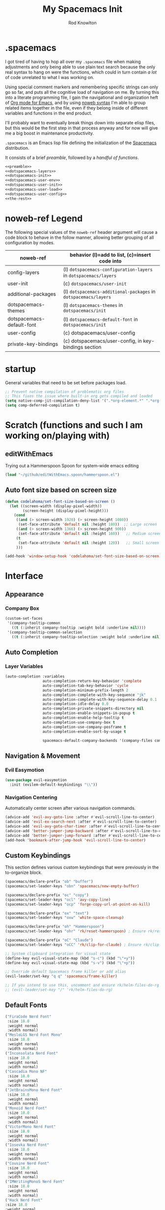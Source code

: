 #+STARTUP: show2level
#+OPTIONS: toc:nil
#+TITLE:My Spacemacs Init
#+AUTHOR: Rod Knowlton
#+EMAIL: codelahoma@gmail.com

* .spacemacs

I got tired of having to hop all over my =.spacemacs= file when making adjustments and only being able to use plain text search because the only real syntax to hang on were the functions, which could in turn contain /a lot/ of code unrelated to what I was working on.

Using special comment markers and remembering specific strings can only go so far, and puts all the cognitive load of navigation on me. By turning this into a literate programming file, I gain the navigational and organization heft of [[https://orgmode.org/][Org mode for Emacs]], and by using [[https://en.wikipedia.org/wiki/Noweb][noweb syntax]] I'm able to group related items together in the file, even if they belong inside of different variables and functions in the end product.

I'll probably want to eventually break things down into separate elisp files, but this would be the first step in that process anyway and for now will give me a big boost in maintenance productivity.

=.spacemacs= is an Emacs lisp file defining the initialization of the [[https://www.spacemacs.org/][Spacemacs]] distribution.

It consists of a brief [[*.spacemacs Preamble][preamble]], followed by a [[*The functions][handful of functions]].

#+begin_src emacs-lisp :noweb no-export  :tangle .spacemacs.d/init.el :comments no
  <<preamble>>
  <<dotspacemacs-layers>>
  <<dotspacemacs-init>>
  <<dotspacemacs-user-env>>
  <<dotspacemacs-user-init>>
  <<dotspacemacs-user-load>>
  <<dotspacemacs-user-config>>
  <<the-rest>>
#+end_src

#+RESULTS:
: dotspacemacs/user-config


* noweb-ref Legend
The following special values of the =noweb-ref= header argument will cause a code block  to behave in the follow manner, allowing better grouping of all configuration by modes.

| noweb-ref                 | behavior (l)=add to list, (c)=insert code into                   |
|---------------------------+------------------------------------------------------------------|
| config-layers             | (l) =dotspacemacs-configuration-layers= in =dotspacemacs/layers= |
| user-init                 | (c) ~dotspacemacs/user-init~                                     |
| additional-packages       | (l) =dotspacemacs-additional-packages= in =dotspacemacs/layers=  |
| dotspacemacs-themes       | (l) =dotspacemacs-themes= in =dotspacemacs/init=                 |
| dotspacemacs-default-font | (l) ~dotspacemacs-default-font~ in ~dotspacemacs/init~           |
| user-config               | (c) dotspacemacs/user-config                                     |
| private-key-bindings      | (c) dotspacemacs/user-config, in key-bindings section            |
|---------------------------+------------------------------------------------------------------|

* startup
General variables that need to be set before packages load.
#+begin_src emacs-lisp :noweb-ref user-init
  ;; Prevent native compilation of problematic org files
  ;; This fixes the issue where built-in org gets compiled and loaded
  (setq native-comp-jit-compilation-deny-list '(".*org-element.*" ".*org-macs.*" ".*org-compat.*"))
  (setq comp-deferred-compilation t)
#+end_src


* Scratch (functions and such I am working on/playing with)
** editWithEmacs
Trying out a Hammerspoon Spoon for system-wide emacs editing
#+begin_src emacs-lisp :noweb-ref user-config
  (load "~/github/editWithEmacs.spoon/hammerspoon.el")
#+end_src

#+RESULTS:
: t
** Auto font size based on screen size
#+begin_src emacs-lisp :noweb-ref user-config
  (defun codelahoma/set-font-size-based-on-screen ()
    (let ((screen-width (display-pixel-width))
          (screen-height (display-pixel-height)))
      (cond
       ((and (> screen-width 1920) (> screen-height 1080))
        (set-face-attribute 'default nil :height 180))  ;; Large screen
       ((and (> screen-width 1366) (> screen-height 900))
        (set-face-attribute 'default nil :height 160))   ;; Medium screen
       (t
        (set-face-attribute 'default nil :height 120))   ;; Small screen
       )))

  (add-hook 'window-setup-hook 'codelahoma/set-font-size-based-on-screen)
#+end_src


* Interface
** Appearance
*** Company Box
#+begin_src emacs-lisp :noweb-ref user-config
  (custom-set-faces
   '(company-tooltip-common
     ((t (:inherit company-tooltip :weight bold :underline nil))))
   '(company-tooltip-common-selection
     ((t (:inherit company-tooltip-selection :weight bold :underline nil)))))
#+end_src

#+RESULTS:

** Auto Completion

*** Layer Variables
#+begin_src emacs-lisp :noweb-ref config-layers
  (auto-completion :variables
                   auto-completion-return-key-behavior 'complete
                   auto-completion-tab-key-behavior 'cycle
                   auto-completion-minimum-prefix-length 2
                   auto-completion-complete-with-key-sequence "jk"
                   auto-completion-complete-with-key-sequence-delay 0.1
                   auto-completion-idle-delay 0.0
                   auto-completion-private-snippets-directory nil
                   auto-completion-enable-snippets-in-popup t
                   auto-completion-enable-help-tooltip t
                   auto-completion-use-company-box t
                   auto-completion-use-company-posframe t
                   auto-completion-enable-sort-by-usage t

                   spacemacs-default-company-backends '(company-files company-capf company-keywords))

#+end_src


** Navigation & Movement
*** Evil Easymotion
#+begin_src emacs-lisp :noweb-ref user-config
  (use-package evil-easymotion
    :init (evilem-default-keybindings "\\"))
#+end_src

*** Navigation Centering
Automatically center screen after various navigation commands.
#+begin_src emacs-lisp :noweb-ref user-config
  (advice-add 'evil-avy-goto-line :after #'evil-scroll-line-to-center)
  (advice-add 'evil-ex-search-next :after #'evil-scroll-line-to-center)
  (advice-add 'evil-avy-goto-char-timer :after #'evil-scroll-line-to-center)
  (advice-add 'better-jumper-jump-backward :after #'evil-scroll-line-to-center)
  (advice-add 'better-jumper-jump-forward :after #'evil-scroll-line-to-center)
  (add-hook 'bookmark-after-jump-hook 'evil-scroll-line-to-center)
#+end_src

** Custom Keybindings
This section defines various custom keybindings that were previously in the to-organize block.

#+begin_src emacs-lisp :noweb-ref private-key-bindings
  (spacemacs/declare-prefix "ob" "buffer")
  (spacemacs/set-leader-keys "obn" 'spacemacs/new-empty-buffer)

  (spacemacs/declare-prefix "oc" "copy")
  (spacemacs/set-leader-keys "ocl" 'avy-copy-line)
  (spacemacs/set-leader-keys "ocp" 'forge-copy-url-at-point-as-kill)

  (spacemacs/declare-prefix "ox" "text")
  (spacemacs/set-leader-keys "oxw" 'white-space-cleanup)

  (spacemacs/declare-prefix "oh" "Hammerspoon")
  (spacemacs/set-leader-keys "ohr" 'rk/reset-hammerspoon) ; Ensure rk/reset-hammerspoon is defined elsewhere (e.g. user-config)

  (spacemacs/declare-prefix "oC" "Claude")
  (spacemacs/set-leader-keys "oCC" 'rk/clip-for-claude) ; Ensure rk/clip-for-claude is defined elsewhere (e.g. user-config)

  ;; System clipboard integration for visual state
  (define-key evil-visual-state-map (kbd "s-c") (kbd "\"+y"))
  (define-key evil-visual-state-map (kbd "s-v") (kbd "\"+p"))

  ;; Override default Spacemacs frame killer or add alias
  (evil-leader/set-key "q q" 'spacemacs/frame-killer)

  ;; If you intend to use this, uncomment and ensure rk/helm-files-do-rg is defined elsewhere
  ;; (evil-leader/set-key "/" 'rk/helm-files-do-rg)
#+end_src
** Default Fonts
#+begin_src emacs-lisp :noweb-ref dotspacemacs-default-font
  ("FiraCode Nerd Font"
   :size 18.0
   :weight normal
   :width normal)
  ("MesloLGS Nerd Font Mono"
   :size 18.0
   :weight normal
   :width normal)
  ("Inconsolata Nerd Font"
   :size 18.0
   :weight normal
   :width normal)
  ("Cascadia Mono NF"
   :size 18.0
   :weight normal
   :width normal)
  ("JetBrainsMono Nerd Font"
   :size 18.0
   :weight normal
   :width normal)
  ("Monoid Nerd Font"
   :size 18.0
   :weight normal
   :width normal)
  ("VictorMono Nerd Font"
   :size 18.0
   :weight normal
   :width normal)
  ("Iosevka Nerd Font"
   :size 18.0
   :weight normal
   :width normal)
  ("Cousine Nerd Font"
   :size 18.0
   :weight normal
   :width normal)
  ("IMWritingMonoS Nerd Font"
   :size 18.0
   :weight normal
   :width normal)
  ("Hack Nerd Font"
  :size 18.0
  :weight normal
  :width normal)
  ("Hack"
   :size 18.0
   :weight normal
   :width normal)
  ("SauceCodePro Nerd Font"
   :size 18.0
   :weight normal
   :width normal)

#+end_src

** Folding
Using =fold-this= because vimish folding is unfortuntely too laggy on some large files (where folding is needed more than anywhere).
#+begin_src emacs-lisp :noweb-ref additional-packages
  fold-this
#+end_src

#+begin_src emacs-lisp :noweb-ref private-key-bindings
  (spacemacs/declare-prefix "of" "folding")
  (spacemacs/set-leader-keys
    "off" 'fold-this
    "ofm" 'fold-this-all
    "ofr" 'fold-this-unfold-all)
#+end_src
** Other
#+begin_src emacs-lisp :noweb-ref config-layers
  (colors :variables
          colors-colorize-identifiers 'variables)
  emoji
  evil-better-jumper
  helm
  (org :variables
       org-enable-roam-support t
       org-enable-roam-ui t
       org-enable-sticky-header t
       org-enable-transclusion-support t
       )
  (osx :variables
       osx-command-as nil)
  spacemacs-modeline
  spacemacs-org
  spacemacs-navigation
  syntax-checking
#+end_src
*** Additional Packages
#+begin_src emacs-lisp :noweb-ref additional-packages
  evil-easymotion
  fira-code-mode
  highlight-indent-guides
  ef-themes
  sqlite3
  all-the-icons
  mermaid-mode
  org-roam-bibtex
  org-noter
  org-noter-pdftools
  hyperbole
#+end_src
** Themes
*** layers
#+begin_src emacs-lisp :noweb-ref config-layers
  theming
  themes-megapack
#+end_src
*** default themes
#+begin_src emacs-lisp :noweb-ref dotspacemacs-themes
  ef-autumn
  ef-winter
  farmhouse-light
  farmhouse-dark
  dakrone
  hc-zenburn
  leuven
  cyberpunk
  gruvbox-light-hard
  gruvbox-dark-hard
#+end_src
** Treemacs
#+begin_src emacs-lisp :noweb-ref config-layers
  (treemacs :variables
            treemacs-sorting 'alphabetic-asc
            ;; treemacs-use-follow-mode 'tag
            treemacs-use-git-mode 'deferred
            treemacs-use-scope-type 'Perspectives
            treemacs-use-filewatch-mode t)
#+end_src
* Programming Languages
** Rust
#+begin_src emacs-lisp :noweb-ref config-layers
  rust
#+end_src

** Javascript
#+begin_src emacs-lisp :noweb-ref config-layers
  (javascript :variables
              javascript-repl 'nodejs
              javascript-fmt-on-save t
              node-add-modules-path t
              javascript-fmt-tool 'prettier) ;; includes Coffeescript support
#+end_src

** Typescript
#+begin_src emacs-lisp :noweb-ref config-layers
  (typescript :variables
              typescript-backend 'tide
              typescript-linter 'eslint
              tide-tsserver-executable "/Users/rodk/.asdf/installs/nodejs/14.19.0/.npm/bin/tsserver")
#+end_src

** Lua
#+begin_src emacs-lisp :noweb-ref config-layers
  (lua :variables
       lua-backend 'lsp-emmy
       lua-lsp-emmy-jar-path "~/.emacs.d/EmmyLua-LS-all.jar" ; default path
       lua-lsp-emmy-java-path "java"                         ; default path
       lua-lsp-emmy-enable-file-watchers t)                  ; enabled default
#+end_src

** Python


*** Layer Variables
#+begin_src emacs-lisp :noweb-ref config-layers
  (python :variables
          python-fill-column 99
          python-test-runner 'pytest
          python-backend 'lsp
          python-lsp-server 'pyright
          python-formatter 'black
          python-format-on-save t
          )
#+end_src

*** Show a λ instead of ~lambda~
#+begin_src emacs-lisp :noweb-ref user-config
  (font-lock-add-keywords 'python-mode
                          '(("\\(lambda\\) " 
                             (0 (prog1 ()
                                  (compose-region
                                   (match-beginning 1)
                                   (match-end 1)
                                   "λ"))))))

#+end_src


*** Hy
** Other
#+begin_src emacs-lisp :noweb-ref config-layers
  emacs-lisp
  prettier
#+end_src

* Frameworks
#+begin_src emacs-lisp :noweb-ref config-layers
  react
#+end_src

* Markup Languages
** Mermaid
#+begin_src emacs-lisp :noweb-ref config-layers
  (mermaid :variables
           ob-mermaid-cli-path "/Users/rodk/personal/org-files/node_modules/.bin/mmdc")
#+end_src


*** Appearance
**** font faces
#+begin_src emacs-lisp :noweb no-export :noweb-ref user-config
  (let* ((variable-tuple
          (cond
           ((x-list-fonts "Source Sans Pro") '(:font "Source Sans Pro"))
           ((x-list-fonts "Avenir Next") '(:font "Avenir Next"))
           ((x-list-fonts "Verdana")         '(:font "Verdana"))
           ;; ((x-list-fonts "Fira Sans")       '(:font "Fira Sans"))
           ((x-list-fonts "ETBembo") '(:font "ETBembo"))
           ((x-list-fonts "Lucida Grande")   '(:font "Lucida Grande"))
           ((x-family-fonts "Sans Serif")    '(:family "Sans Serif"))
           (nil (warn "Cannot find a Sans Serif Font.  Install Source Sans Pro."))))
         (headline           `(:inherit default :weight normal ))
         )

    (custom-theme-set-faces
     'user
     '(fixed-pitch ((t ( :family "FiraMono Nerd Font" :height 1.0))))
     '(variable-pitch ((t (:family "Source Sans Pro" :height 1.1))))
     ;; Org appearance configuration moved to codelahoma-org.org
     ))
#+end_src
***** Default org heading color theme
#+begin_src emacs-lisp  :noweb-ref user-config
  ;; Org color scheme configuration moved to codelahoma-org.org
#+end_src
#+RESULTS:

**** org-superstar
#+begin_src emacs-lisp :noweb-ref user-config
  (with-eval-after-load 'org-superstar
    (setq org-superstar-item-bullet-alist
          '((?* . ?•)
            (?+ . ?➤)
            (?- . ?•)))
    (setq org-superstar-headline-bullets-list
          '("⦿" "⬦" "○" "▷"))
    (setq org-superstar-special-todo-items t)
    (setq org-superstar-remove-leading-stars t)
    ;; Enable custom bullets for TODO items
    (setq org-superstar-todo-bullet-alist
          '(("TODO" . ?🔳)
            ("NEXT" . ?👀)
            ("IN-PROGRESS" . ?🚀)
            ("CODE-COMPLETE" . ?💾)
            ("NEEDS-REFINEMENT" . ?🔍)
            ("NOT-APPLICABLE" . ?💩)
            ("WAITING" . ?☕)
            ("QUESTION" . ?❓)
            ("MEETING" . ?⏰)
            ("CANCELLED" . ?❌)
            ("ATTENDED" . ?📝)
            ("ANSWERED" . ?👍) 
            ("DONE" . ?✅)))
    (org-superstar-restart))
#+end_src

***** Default bullet set  
#+begin_src emacs-lisp :noweb-ref user-config
  ;; Set default bullet scheme - now handled by codelahoma-org extensions
  (with-eval-after-load 'org-superstar
    (when (fboundp 'rk/switch-org-bullets)
      (rk/switch-org-bullets "Runes")))
#+end_src


*** Eval on Load

*** Custom menu items


**** Other
#+begin_src emacs-lisp :noweb-ref config-layers
  html
  markdown
#+end_src


**** Yaml
#+begin_src emacs-lisp :noweb-ref config-layers
  (yaml :variables
        yaml-enable-lsp t)
#+end_src

** XML
#+begin_src emacs-lisp :noweb-ref user-config
  (defun rk/validate-xml-with-xmllint ()
    "Validate the current XML file using xmllint and create a compilation-style error buffer."
    (interactive)
    (let* ((xml-file (buffer-file-name))
           (xsd-file "/Users/rodk/work/atlas-up-ai/atlas_up/ai/prompts/xml/complete-llm-schema.xsd")  ; Replace with path to your XSD
           (buffer-name "*XML Validation*")
           (error-regexp
            '("^\\(/.*\\.xml\\):\\([0-9]+\\): .*$" 1 2))
           (command (format "xmllint --noout --schema %s %s 2>&1"
                            (shell-quote-argument xsd-file)
                            (shell-quote-argument xml-file))))

      ;; Kill existing validation buffer if it exists
      (when (get-buffer buffer-name)
        (kill-buffer buffer-name))

      ;; Run command and capture output
      (with-current-buffer (get-buffer-create buffer-name)
        (erase-buffer)
        (insert (shell-command-to-string command))

        ;; Set compilation mode to enable error jumping
        (compilation-mode)

        ;; Add error regexp for XML validation errors
        (set (make-local-variable 'compilation-error-regexp-alist-alist)
             (list (cons 'xml-error error-regexp)))
        (set (make-local-variable 'compilation-error-regexp-alist)
             '(xml-error))

        ;; Show the buffer
        (display-buffer (current-buffer))

        ;; If no errors, close the buffer after a short delay
        (if (= (buffer-size) 0)
            (progn
              (message "XML validation successful!")
              (run-at-time 2 nil
                           (lambda ()
                             (when (get-buffer buffer-name)
                               (kill-buffer buffer-name)))))
          (message "XML validation failed. Check *XML Validation* buffer.")))))
#+end_src


* File Formats
#+begin_src emacs-lisp :noweb-ref config-layers
  csv
  pdf
#+end_src

* Development Tools

** ChatGPT

#+begin_src emacs-lisp :noweb-ref additional-packages
  ;; (chatgpt :location (recipe
  ;;                     :fetcher github
  ;;                     :repo "joshcho/ChatGPT.el"))
  gptel
  (gptel-extensions :location "/Users/rodk//.emacs.d/private/gptel-extensions.el/")

#+end_src


#+begin_src emacs-lisp :noweb-ref user-config
  ;; (require 'python)
  ;; (setq chatgpt-repo-path (expand-file-name "chatgpt/" quelpa-build-dir))
  ;; (global-set-key (kbd "C-c q") #'chatgpt-query)
  (require 'gptel)
  (require 'gptel-extensions)
  (setq gptel-default-mode 'org-mode)

#+end_src

#+begin_src emacs-lisp :noweb-ref user-config
  (defun rk/gptel-before-advice (&rest args)
    "Before advice for =gptel' function. Sets =api-key= parameter
  from =auth-source-search' results."
    (let ((auth-info (nth 0 (auth-source-search :host "openai.com"))))
      (setq-local gptel-api-key (plist-get auth-info :secret))))

  (advice-add 'gptel :before #'rk/gptel-before-advice)
#+end_src
** Other
#+begin_src emacs-lisp :noweb-ref config-layers
  ansible
  cmake
  restclient
#+end_src

*** LSP
#+begin_src emacs-lisp :noweb-ref config-layers
  (lsp :variables
       lsp-file-watch-threshold 2000
       lsp-navigation 'peek
       lsp-headerline-breadcrumb-enable t
       lsp-headerline-breadcrumb-segments '(path-up-to-project file symbols)
       )
#+end_src

*** Tree-Sitter
#+begin_src emacs-lisp :noweb-ref config-layers
  ;; (tree-sitter :variables
  ;;              spacemacs-tree-sitter-hl-black-list '(js2-mode rjsx-mode)
  ;;              tree-sitter-syntax-highlight-enable t
  ;;              tree-sitter-fold-enable t
  ;;              tree-sitter-fold-indicators-enable nil)
#+end_src

* External App Integrations
Set up a private key namespace for applications
#+begin_src emacs-lisp :noweb-ref private-key-bindings
  (spacemacs/declare-prefix "oa" "applications")
#+end_src
** pass
#+begin_src emacs-lisp :noweb-ref config-layers
pass
#+end_src

** direnv
The direnv package, along with [[https://github.com/asdf-community/asdf-direnv][asdf-direnv]], allow specification of tools specific to a directory.
#+begin_src emacs-lisp :noweb-ref additional-packages
direnv
#+end_src

We add a hook to update the ~direnv~ variables whenever loading a file.
#+begin_src emacs-lisp :noweb no-export :noweb-ref user-config
  (add-hook 'find-file-hook 'direnv-update-directory-environment)

#+end_src

** Pinboard
Require the package
#+begin_src emacs-lisp :noweb-ref additional-packages
  pinboard
#+end_src

Set up a key binding to launch
#+begin_src emacs-lisp :noweb-ref private-key-bindings
  (spacemacs/set-leader-keys
    "oap" 'pinboard)
#+end_src
** CoPilot
#+begin_src emacs-lisp :noweb-ref additional-packages
  ;; (copilot :location (recipe
  ;;                     :fetcher github
  ;;                     :repo "zerolfx/copilot.el"
  ;;                     :files ("*.el" "dist")))
#+end_src
#+begin_src emacs-lisp :noweb-ref config-layers

  ;; github-copilot

#+end_src

#+begin_src emacs-lisp :noweb-ref user-config
  (with-eval-after-load 'company
    ;; disable inline previews
    (delq 'company-preview-if-just-one-frontend company-frontends))

  ;; (with-eval-after-load 'copilot
  ;;   (define-key copilot-completion-map (kbd "<tab>") 'copilot-accept-completion)
  ;;   (define-key copilot-completion-map (kbd "TAB") 'copilot-accept-completion)
  ;;   (define-key copilot-completion-map (kbd "C-<tab>") 'copilot-accept-completion-by-word)
  ;;   (define-key copilot-completion-map (kbd "C-TAB") 'copilot-accept-completion-by-word))

  ;; (add-hook 'prog-mode-hook 'copilot-mode)
#+end_src


** Other
#+begin_src emacs-lisp :noweb-ref config-layers
  chrome
  docker
  git
  (wakatime :variables
            wakatime-api-key "c3241a98-9066-4792-87de-163047db98b3"
            wakatime-cli-path "/opt/homebrew/bin/wakatime-cli")

#+end_src

* Emacs Extensions and Applications
** elfeed (RSS Reader)
*** Layer Variables
#+begin_src emacs-lisp :noweb-ref config-layers
  (elfeed :variables
          elfeed-db-directory "~/personal/org-files/elfeed-db"
          rmh-elfeed-org-files (list "~/personal/org-files/elfeed.org")) 
#+end_src
*** Eval after load
#+begin_src emacs-lisp :noweb-ref user-config
  (with-eval-after-load 'elfeed
    (require 'elfeed)
    
    (defun elfeed-save-to-org-roam-dailies ()
      "Save the current elfeed entry to org-roam dailies."
      (interactive)
      (let* ((entry (elfeed-search-selected :single))
             (title (elfeed-entry-title entry))
             (link (elfeed-entry-link entry))
             (content (elfeed-deref (elfeed-entry-content entry)))
             (date (format-time-string "%Y-%m-%d"))
             (org-roam-dailies-dir (expand-file-name "dailies" org-roam-directory))
             (daily-file (expand-file-name (concat date ".org") org-roam-dailies-dir)))
        (unless (file-exists-p daily-file)
          (with-temp-buffer (write-file daily-file)))
        (with-current-buffer (find-file-noselect daily-file)
          (goto-char (point-max))
          (insert (concat "* " title "\n"))
          (insert (concat "[[" link "][" link "]]\n\n"))
          (insert (concat content "\n"))
          (save-buffer))))

    ;; Bind the function to a key for easy access
    (define-key elfeed-search-mode-map (kbd "o") 'elfeed-save-to-org-roam-dailies))

#+end_src











** Compleseus

*** layer config
#+begin_src emacs-lisp :noweb-ref config-layers
  ;; (compleseus :variables
  ;;             compleseus-enable-marginalia t  ;; Enable annotations
  ;;             compleseus-enable-consult t     ;; Enable Consult for advanced commands
  ;;             compleseus-enable-orderless t   ;; Use Orderless for flexible matching
  ;;             compleseus-enable-corfu t       ;; Enable Corfu for completion-at-point
  ;;             compleseus-corfu-auto t         ;; Auto popup completions in Corfu
  ;;             compleseus-enable-embark t)     ;; Enable Embark for candidate actions

#+end_src


 

*** config
#+begin_src emacs-lisp :noweb-ref user-config
  ;; ;; Enable Vertico globally
  ;; ;; (vertico-mode 1)

  ;; ;; Enable Marginalia annotations
  ;; (marginalia-mode 2)

  ;; ;; Configure Orderless matching
  ;; (with-eval-after-load 'orderless
  ;;   (setq completion-styles '(orderless)
  ;;         completion-category-overrides '((file (styles . (partial-completion))))))

  ;; ;; Embark key bindings
  ;; (global-set-key (kbd "C-.") #'embark-act)        ;; Act on candidate
  ;; (global-set-key (kbd "C-,") #'embark-dwim)      ;; Default action
  ;; (setq embark-action-indicator
  ;;       (lambda (map) (which-key--show-keymap "Embark Actions" map nil nil 'no-paging))
  ;;       embark-become-indicator embark-action-indicator)

  ;; ;; Corfu configuration
  ;; (setq corfu-auto t                  ;; Enable auto-popup
  ;;       corfu-cycle t)                ;; Allow cycling through candidates
  ;; (global-corfu-mode 1)

  ;; ;; Additional Consult settings
  ;; (setq consult-narrow-key "<")       ;; Narrowing prefix key
  ;; (setq consult-project-root-function #'projectile-project-root) ;; Use Projectile for root detection
#+end_src


** Other
#+begin_src emacs-lisp :noweb-ref config-layers
  bm
  command-log
  copy-as-format
  eww
  helpful
  ibuffer
  (search-engine)
  (spell-checking :variables
                  spell-checking-enable-by-default nil
                  enable-flyspell-auto-completion t)
  (version-control :variables
                   version-control-diff-side 'left)

  (tree-sitter :variables
               spacemacs-tree-sitter-hl-black-list '(js2-mode rjsx-mode)
               tree-sitter-syntax-highlight-enable t
               tree-sitter-fold-enable t
               tree-sitter-fold-indicators-enable nil)
#+end_src
** shell
#+begin_src emacs-lisp :noweb-ref config-layers
  (shell :variables
         shell-default-shell 'vterm
         shell-default-term-shell "/bin/zsh"
         spacemacs-vterm-history-file-location "~/.zsh_history"
         shell-default-height 50
         shell-default-position 'right
         shell-enable-smart-eshell nil
         shell-default-full-span nil
         close-window-with-terminal t)
#+end_src
* Helpful functions and hooks
** Restore the default Info mode navigation keys
#+begin_src emacs-lisp :noweb-ref user-config
  (defun my-info-mode-hook ()
    (local-set-key (kbd "n") 'Info-next)
    (local-set-key (kbd "p") 'Info-prev)
    (local-set-key (kbd "u") 'Info-up)
    (local-set-key (kbd "m") 'Info-menu)
    (local-set-key (kbd "s") 'Info-search)
    (local-set-key (kbd "f") 'Info-follow-nearest-node))

  (add-hook 'Info-mode-hook 'my-info-mode-hook)



  ;; ;; Bind the function to a key for easy access
  (defun renumber-region (start end)
    "Renumber the lines in the region from START to END."
    (interactive "r")
    (let ((line-number 1))
      (goto-char start)
      (while (and (< (point) end) (not (eobp)))
        (if (re-search-forward "^\\([0-9]+\\)\\(\\..*\\)$" (line-end-position) t)
            (replace-match (format "%d\\2" line-number))
          (forward-line 1))
        (setq line-number (1+ line-number))
        (forward-line 1))))

  (global-set-key (kbd "C-c r") 'renumber-region)
  (setq helm-ag-use-grep-ignore-list nil)
  (defun insert-current-date-time ()
    "Insert the current date and time."
    (interactive)
    (insert (format-time-string "%Y-%m-%d %H:%M:%S")))

  (spacemacs/set-leader-keys "otd" 'insert-current-date-time)
 (global-set-key (kbd "C-c C-x C-c") 'org-copy-current-source-block)
#+end_src

* The functions
** Helpful for editing this file
#+begin_src emacs-lisp :noweb-ref user-config
  (defun rk/insert-spacemacs-config-block ()
  "Insert org-babel source block for Spacemacs config."
  (interactive)
  (let* ((targets (rk/get-spacemacs-config-targets))
         (target (completing-read "Choose target or specify new: " targets nil t)))
    (setq rk/last-inserted-config-target target)
    (insert (format "#+begin_src emacs-lisp :noweb-ref %s\n\n" target)
            (format "  ;; insert your code here\n\n")
            "#+end_src\n")))

  (defun rk/get-spacemacs-config-targets ()
    "Get list of unique Spacemacs config targets from noweb references in source blocks with matching header."
    (interactive)
    (let ((targets '()))
      (save-excursion
        (goto-char (point-min))
        (while (re-search-forward "^#\\+begin_src emacs-lisp :noweb-ref \\([^,[:space:]]+\\)[,[:space:]]" nil t)
          (let ((target (match-string 1)))
            (unless (member target targets)
              (push target targets)))))
      targets))

  (global-set-key (kbd "C-c i") #'rk/insert-spacemacs-config-block)
#+end_src


** dotspacemacs/layers
Configures the base distribution and the layers I want installed and configure.

#+begin_src emacs-lisp :noweb no-export  :noweb-ref dotspacemacs-layers 
  (defun dotspacemacs/layers ()
    "Layer configuration:
  This function should only modify configuration layer settings."
    (setq-default
     ;; Base distribution to use. This is a layer contained in the directory
     ;; `+distribution'. For now available distributions are `spacemacs-base'
     ;; or `spacemacs'. (default 'spacemacs)
     dotspacemacs-distribution 'spacemacs

     ;; Lazy installation of layers (i.e. layers are installed only when a file
     ;; with a supported type is opened). Possible values are `all', `unused'
     ;; and `nil'. `unused' will lazy install only unused layers (i.e. layers
     ;; not listed in variable `dotspacemacs-configuration-layers'), `all' will
     ;; lazy install any layer that support lazy installation even the layers
     ;; listed in `dotspacemacs-configuration-layers'. `nil' disable the lazy
     ;; installation feature and you have to explicitly list a layer in the
     ;; variable `dotspacemacs-configuration-layers' to install it.
     ;; (default 'unused)
     dotspacemacs-enable-lazy-installation 'unused

     ;; If non-nil then Spacemacs will ask for confirmation before installing
     ;; a layer lazily. (default t)
     dotspacemacs-ask-for-lazy-installation t

     ;; List of additional paths where to look for configuration layers.
     ;; Paths must have a trailing slash (i.e. `~/.mycontribs/')
     dotspacemacs-configuration-layer-path '()

     ;; List of configuration layers to load.
     dotspacemacs-configuration-layers
     '(
       <<config-layers>>
       ;; private layers
       rk-layout
       )


     ;; List of additional packages that will be installed without being wrapped
     ;; in a layer (generally the packages are installed only and should still be
     ;; loaded using load/require/use-package in the user-config section below in
     ;; this file). If you need some configuration for these packages, then
     ;; consider creating a layer. You can also put the configuration in
     ;; `dotspacemacs/user-config'. To use a local version of a package, use the
     ;; `:location' property: '(your-package :location "~/path/to/your-package/")
     ;; Also include the dependencies as they will not be resolved automatically.
     dotspacemacs-additional-packages '(
                                        <<additional-packages>>
                                        atomic-chrome
                                        editorconfig
                                        fold-this
                                        jira-markup-mode
                                        keychain-environment
                                        sicp
                                        wsd-mode
                                        yasnippet-snippets
                                        )

     ;; A list of packages that cannot be updated.
     dotspacemacs-frozen-packages '()

     ;; A list of packages that will not be installed and loaded.
     dotspacemacs-excluded-packages '(
                                      )

     ;; Defines the behaviour of Spacemacs when installing packages.
     ;; Possible values are `used-only', `used-but-keep-unused' and `all'.
     ;; `used-only' installs only explicitly used packages and deletes any unused
     ;; packages as well as their unused dependencies. `used-but-keep-unused'
     ;; installs only the used packages but won't delete unused ones. `all'
     ;; installs *all* packages supported by Spacemacs and never uninstalls them.
     ;; (default is `used-only')
     dotspacemacs-install-packages 'used-only))
#+end_src

** dotspacemacs/init
#+begin_src emacs-lisp :noweb no-export :noweb-ref dotspacemacs-init
  (defun dotspacemacs/init ()
    "Initialization:
  This function is called at the very beginning of Spacemacs startup,
  before layer configuration.
  It should only modify the values of Spacemacs settings."
    ;; This setq-default sexp is an exhaustive list of all the supported
    ;; spacemacs settings.
    (setq-default
     ;; If non-nil then enable support for the portable dumper. You'll need to
     ;; compile Emacs 27 from source following the instructions in file
     ;; EXPERIMENTAL.org at to root of the git repository.
     ;; WARNING: pdumper does not work with Native Compilation, so it's disabled
     ;; regardless of the following setting when native compilation is in effect.
     ;; (default nil)
     dotspacemacs-enable-emacs-pdumper nil

     ;; Name of executable file pointing to emacs 27+. This executable must be
     ;; in your PATH.
     ;; (default "emacs")
     dotspacemacs-emacs-pdumper-executable-file "emacs"

     ;; Name of the Spacemacs dump file. This is the file will be created by the
     ;; portable dumper in the cache directory under dumps sub-directory.
     ;; To load it when starting Emacs add the parameter `--dump-file'
     ;; when invoking Emacs 27.1 executable on the command line, for instance:
     ;;   ./emacs --dump-file=$HOME/.emacs.d/.cache/dumps/spacemacs-27.1.pdmp
     ;; (default (format "spacemacs-%s.pdmp" emacs-version))
     dotspacemacs-emacs-dumper-dump-file (format "spacemacs-%s.pdmp" emacs-version)

     ;; If non-nil ELPA repositories are contacted via HTTPS whenever it's
     ;; possible. Set it to nil if you have no way to use HTTPS in your
     ;; environment, otherwise it is strongly recommended to let it set to t.
     ;; This variable has no effect if Emacs is launched with the parameter
     ;; `--insecure' which forces the value of this variable to nil.
     ;; (default t)
     dotspacemacs-elpa-https t

     ;; Maximum allowed time in seconds to contact an ELPA repository.
     ;; (default 5)
     dotspacemacs-elpa-timeout 5

     ;; Set `gc-cons-threshold' and `gc-cons-percentage' when startup finishes.
     ;; This is an advanced option and should not be changed unless you suspect
     ;; performance issues due to garbage collection operations.
     ;; (default '(100000000 0.1))
     dotspacemacs-gc-cons '(100000000 0.1)

     ;; Set `read-process-output-max' when startup finishes.
     ;; This defines how much data is read from a foreign process.
     ;; Setting this >= 1 MB should increase performance for lsp servers
     ;; in emacs 27.
     ;; (default (* 1024 1024))
     dotspacemacs-read-process-output-max (* 16 1024 1024)

     ;; If non-nil then Spacelpa repository is the primary source to install
     ;; a locked version of packages. If nil then Spacemacs will install the
     ;; latest version of packages from MELPA. Spacelpa is currently in
     ;; experimental state please use only for testing purposes.
     ;; (default nil)
     dotspacemacs-use-spacelpa nil

     ;; If non-nil then verify the signature for downloaded Spacelpa archives.
     ;; (default t)
     dotspacemacs-verify-spacelpa-archives t

     ;; If non-nil then spacemacs will check for updates at startup
     ;; when the current branch is not `develop'. Note that checking for
     ;; new versions works via git commands, thus it calls GitHub services
     ;; whenever you start Emacs. (default nil)
     dotspacemacs-check-for-update nil

     ;; If non-nil, a form that evaluates to a package directory. For example, to
     ;; use different package directories for different Emacs versions, set this
     ;; to `emacs-version'. (default 'emacs-version)
     dotspacemacs-elpa-subdirectory 'emacs-version

     ;; One of `vim', `emacs' or `hybrid'.
     ;; `hybrid' is like `vim' except that `insert state' is replaced by the
     ;; `hybrid state' with `emacs' key bindings. The value can also be a list
     ;; with `:variables' keyword (similar to layers). Check the editing styles
     ;; section of the documentation for details on available variables.
     ;; (default 'vim)
     dotspacemacs-editing-style '(vim :variables
                                      vim-style-visual-line-move-text t
                                  )

     ;; If non-nil show the version string in the Spacemacs buffer. It will
     ;; appear as (spacemacs version)@(emacs version)
     ;; (default t)
     dotspacemacs-startup-buffer-show-version t

     ;; Specify the startup banner. Default value is `official', it displays
     ;; the official spacemacs logo. An integer value is the index of text
     ;; banner, `random' chooses a random text banner in `core/banners'
     ;; directory. A string value must be a path to an image format supported
     ;; by your Emacs build.
     ;; If the value is nil then no banner is displayed. (default 'official)
     dotspacemacs-startup-banner 'random

     ;; Scale factor controls the scaling (size) of the startup banner. Default
     ;; value is `auto' for scaling the logo automatically to fit all buffer
     ;; contents, to a maximum of the full image height and a minimum of 3 line
     ;; heights. If set to a number (int or float) it is used as a constant
     ;; scaling factor for the default logo size.
     dotspacemacs-startup-banner-scale 'auto

     ;; List of items to show in startup buffer or an association list of
     ;; the form `(list-type . list-size)`. If nil then it is disabled.
     ;; Possible values for list-type are:
     ;; `recents' `recents-by-project' `bookmarks' `projects' `agenda' `todos'.
     ;; List sizes may be nil, in which case
     ;; `spacemacs-buffer-startup-lists-length' takes effect.
     ;; The exceptional case is `recents-by-project', where list-type must be a
     ;; pair of numbers, e.g. `(recents-by-project . (7 .  5))', where the first
     ;; number is the project limit and the second the limit on the recent files
     ;; within a project.
     dotspacemacs-startup-lists '((recents . 8)
                                  (projects . 5)
                                  (bookmarks . 5))

     ;; True if the home buffer should respond to resize events. (default t)
     dotspacemacs-startup-buffer-responsive t

     ;; Show numbers before the startup list lines. (default t)
     dotspacemacs-show-startup-list-numbers t

     ;; The minimum delay in seconds between number key presses. (default 0.4)
     dotspacemacs-startup-buffer-multi-digit-delay 0.4

     ;; If non-nil, show file icons for entries and headings on Spacemacs home buffer.
     ;; This has no effect in terminal or if "all-the-icons" package or the font
     ;; is not installed. (default nil)
     dotspacemacs-startup-buffer-show-icons nil

     ;; Default major mode for a new empty buffer. Possible values are mode
     ;; names such as `text-mode'; and `nil' to use Fundamental mode.
     ;; (default `text-mode')
     dotspacemacs-new-empty-buffer-major-mode 'text-mode

     ;; Default major mode of the scratch buffer (default `text-mode')
     dotspacemacs-scratch-mode 'emacs-lisp-mode

     ;; If non-nil, *scratch* buffer will be persistent. Things you write down in
     ;; *scratch* buffer will be saved and restored automatically.
     dotspacemacs-scratch-buffer-persistent t

     ;; If non-nil, `kill-buffer' on *scratch* buffer
     ;; will bury it instead of killing.
     dotspacemacs-scratch-buffer-unkillable t

     ;; Initial message in the scratch buffer, such as "Welcome to Spacemacs!"
     ;; (default nil)
     dotspacemacs-initial-scratch-message nil

     ;; List of themes, the first of the list is loaded when spacemacs starts.
     ;; Press `SPC T n' to cycle to the next theme in the list (works great
     ;; with 2 themes variants, one dark and one light)
     dotspacemacs-themes '(
                           <<dotspacemacs-themes>>
                           )

     ;; Set the theme for the Spaceline. Supported themes are `spacemacs',
     ;; `all-the-icons', `custom', `doom', `vim-powerline' and `vanilla'. The
     ;; first three are spaceline themes. `doom' is the doom-emacs mode-line.
     ;; `vanilla' is default Emacs mode-line. `custom' is a user defined themes,
     ;; refer to the DOCUMENTATION.org for more info on how to create your own
     ;; spaceline theme. Value can be a symbol or list with additional properties.
     ;; (default '(spacemacs :separator wave :separator-scale 1.5))
     dotspacemacs-mode-line-theme '(spacemacs :separator curve)

     ;; If non-nil the cursor color matches the state color in GUI Emacs.
     ;; (default t)
     dotspacemacs-colorize-cursor-according-to-state t

     ;; Default font or prioritized list of fonts. The `:size' can be specified as
     ;; a non-negative integer (pixel size), or a floating-point (point size).
     ;; Point size is recommended, because it's device independent. (default 10.0)
     dotspacemacs-default-font '(
                                 <<dotspacemacs-default-font>>
                                 )

     ;; The leader key (default "SPC")
     dotspacemacs-leader-key "SPC"

     ;; The key used for Emacs commands `M-x' (after pressing on the leader key).
     ;; (default "SPC")
     dotspacemacs-emacs-command-key "SPC"

     ;; The key used for Vim Ex commands (default ":")
     dotspacemacs-ex-command-key ":"

     ;; The leader key accessible in `emacs state' and `insert state'
     ;; (default "M-m")
     dotspacemacs-emacs-leader-key "M-m"

     ;; Major mode leader key is a shortcut key which is the equivalent of
     ;; pressing `<leader> m`. Set it to `nil` to disable it. (default ",")
     dotspacemacs-major-mode-leader-key ","

     ;; Major mode leader key accessible in `emacs state' and `insert state'.
     ;; (default "C-M-m" for terminal mode, "<M-return>" for GUI mode).
     ;; Thus M-RET should work as leader key in both GUI and terminal modes.
     ;; C-M-m also should work in terminal mode, but not in GUI mode.
     dotspacemacs-major-mode-emacs-leader-key (if window-system "<M-return>" "C-M-m")

     ;; These variables control whether separate commands are bound in the GUI to
     ;; the key pairs `C-i', `TAB' and `C-m', `RET'.
     ;; Setting it to a non-nil value, allows for separate commands under `C-i'
     ;; and TAB or `C-m' and `RET'.
     ;; In the terminal, these pairs are generally indistinguishable, so this only
     ;; works in the GUI. (default nil)
     dotspacemacs-distinguish-gui-tab t

     ;; Name of the default layout (default "Default")
     dotspacemacs-default-layout-name "Default"

     ;; If non-nil the default layout name is displayed in the mode-line.
     ;; (default nil)
     dotspacemacs-display-default-layout nil

     ;; If non-nil then the last auto saved layouts are resumed automatically upon
     ;; start. (default nil)
     dotspacemacs-auto-resume-layouts nil

     ;; If non-nil, auto-generate layout name when creating new layouts. Only has
     ;; effect when using the "jump to layout by number" commands. (default nil)
     dotspacemacs-auto-generate-layout-names t

     ;; Size (in MB) above which spacemacs will prompt to open the large file
     ;; literally to avoid performance issues. Opening a file literally means that
     ;; no major mode or minor modes are active. (default is 1)
     dotspacemacs-large-file-size 1

     ;; Location where to auto-save files. Possible values are `original' to
     ;; auto-save the file in-place, `cache' to auto-save the file to another
     ;; file stored in the cache directory and `nil' to disable auto-saving.
     ;; (default 'cache)
     dotspacemacs-auto-save-file-location 'cache

     ;; Maximum number of rollback slots to keep in the cache. (default 5)
     dotspacemacs-max-rollback-slots 5

     ;; If non-nil, the paste transient-state is enabled. While enabled, after you
     ;; paste something, pressing `C-j' and `C-k' several times cycles through the
     ;; elements in the `kill-ring'. (default nil)
     dotspacemacs-enable-paste-transient-state t

     ;; Which-key delay in seconds. The which-key buffer is the popup listing
     ;; the commands bound to the current keystroke sequence. (default 0.4)
     dotspacemacs-which-key-delay 0.4

     ;; Which-key frame position. Possible values are `right', `bottom' and
     ;; `right-then-bottom'. right-then-bottom tries to display the frame to the
     ;; right; if there is insufficient space it displays it at the bottom.
     ;; (default 'bottom)
     dotspacemacs-which-key-position 'bottom

     ;; Control where `switch-to-buffer' displays the buffer. If nil,
     ;; `switch-to-buffer' displays the buffer in the current window even if
     ;; another same-purpose window is available. If non-nil, `switch-to-buffer'
     ;; displays the buffer in a same-purpose window even if the buffer can be
     ;; displayed in the current window. (default nil)
     dotspacemacs-switch-to-buffer-prefers-purpose nil

     ;; If non-nil a progress bar is displayed when spacemacs is loading. This
     ;; may increase the boot time on some systems and emacs builds, set it to
     ;; nil to boost the loading time. (default t)
     dotspacemacs-loading-progress-bar t

     ;; If non-nil the frame is fullscreen when Emacs starts up. (default nil)
     ;; (Emacs 24.4+ only)
     dotspacemacs-fullscreen-at-startup nil

     ;; If non-nil `spacemacs/toggle-fullscreen' will not use native fullscreen.
     ;; Use to disable fullscreen animations in OSX. (default nil)
     dotspacemacs-fullscreen-use-non-native nil

     ;; If non-nil the frame is maximized when Emacs starts up.
     ;; Takes effect only if `dotspacemacs-fullscreen-at-startup' is nil.
     ;; (default nil) (Emacs 24.4+ only)
     dotspacemacs-maximized-at-startup nil

     ;; If non-nil the frame is undecorated when Emacs starts up. Combine this
     ;; variable with `dotspacemacs-maximized-at-startup' in OSX to obtain
     ;; borderless fullscreen. (default nil)
     dotspacemacs-undecorated-at-startup nil

     ;; A value from the range (0..100), in increasing opacity, which describes
     ;; the transparency level of a frame when it's active or selected.
     ;; Transparency can be toggled through `toggle-transparency'. (default 90)
     dotspacemacs-active-transparency 90

     ;; A value from the range (0..100), in increasing opacity, which describes
     ;; the transparency level of a frame when it's inactive or deselected.
     ;; Transparency can be toggled through `toggle-transparency'. (default 90)
     dotspacemacs-inactive-transparency 90

     ;; If non-nil show the titles of transient states. (default t)
     dotspacemacs-show-transient-state-title t

     ;; If non-nil show the color guide hint for transient state keys. (default t)
     dotspacemacs-show-transient-state-color-guide t

     ;; If non-nil unicode symbols are displayed in the mode line.
     ;; If you use Emacs as a daemon and wants unicode characters only in GUI set
     ;; the value to quoted `display-graphic-p'. (default t)
     dotspacemacs-mode-line-unicode-symbols t

     ;; If non-nil smooth scrolling (native-scrolling) is enabled. Smooth
     ;; scrolling overrides the default behavior of Emacs which recenters point
     ;; when it reaches the top or bottom of the screen. (default t)
     dotspacemacs-smooth-scrolling t

     ;; Show the scroll bar while scrolling. The auto hide time can be configured
     ;; by setting this variable to a number. (default t)
     dotspacemacs-scroll-bar-while-scrolling t

     ;; Control line numbers activation.
     ;; If set to `t', `relative' or `visual' then line numbers are enabled in all
     ;; `prog-mode' and `text-mode' derivatives. If set to `relative', line
     ;; numbers are relative. If set to `visual', line numbers are also relative,
     ;; but only visual lines are counted. For example, folded lines will not be
     ;; counted and wrapped lines are counted as multiple lines.
     ;; This variable can also be set to a property list for finer control:
     ;; '(:relative nil
     ;;   :visual nil
     ;;   :disabled-for-modes dired-mode
     ;;   :size-limit-kb 1000)
     ;; When used in a plist, `visual' takes precedence over `relative'.
     ;; (default nil)
     dotspacemacs-line-numbers '(:relative nil
                                :visible t
                                :disabled-for-modes dired-mode
                                                    doc-view-mode
                                                    markdown-mode
                                                    pdf-view-mode
                                                    text-mode
                                                    xml-mode
                                                    sgml-mode
                                :size-limit-kb 1000)
     ;; dotspacemacs-line-numbers nil

     ;; Code folding method. Possible values are `evil', `origami' and `vimish'.
     ;; (default 'evil)
     dotspacemacs-folding-method 'evil

     ;; If non-nil and `dotspacemacs-activate-smartparens-mode' is also non-nil,
     ;; `smartparens-strict-mode' will be enabled in programming modes.
     ;; (default nil)
     dotspacemacs-smartparens-strict-mode nil

     ;; If non-nil smartparens-mode will be enabled in programming modes.
     ;; (default t)
     dotspacemacs-activate-smartparens-mode t

     ;; If non-nil pressing the closing parenthesis `)' key in insert mode passes
     ;; over any automatically added closing parenthesis, bracket, quote, etc...
     ;; This can be temporary disabled by pressing `C-q' before `)'. (default nil)
     dotspacemacs-smart-closing-parenthesis nil

     ;; Select a scope to highlight delimiters. Possible values are `any',
     ;; `current', `all' or `nil'. Default is `all' (highlight any scope and
     ;; emphasis the current one). (default 'all)
     dotspacemacs-highlight-delimiters 'all

     ;; If non-nil, start an Emacs server if one is not already running.
     ;; (default nil)
     dotspacemacs-enable-server t

     ;; Set the emacs server socket location.
     ;; If nil, uses whatever the Emacs default is, otherwise a directory path
     ;; like \"~/.emacs.d/server\". It has no effect if
     ;; `dotspacemacs-enable-server' is nil.
     ;; (default nil)
     ;; dotspacemacs-server-socket-dir "~/.emacs.d/server"
     dotspacemacs-server-socket-dir nil

     ;; If non-nil, advise quit functions to keep server open when quitting.
     ;; (default nil)
     dotspacemacs-persistent-server nil

     ;; List of search tool executable names. Spacemacs uses the first installed
     ;; tool of the list. Supported tools are `rg', `ag', `pt', `ack' and `grep'.
     ;; (default '("rg" "ag" "pt" "ack" "grep"))
     dotspacemacs-search-tools '("rg" "ag" "pt" "ack" "grep")

     ;; Format specification for setting the frame title.
     ;; %a - the `abbreviated-file-name', or `buffer-name'
     ;; %t - `projectile-project-name'
     ;; %I - `invocation-name'
     ;; %S - `system-name'
     ;; %U - contents of $USER
     ;; %b - buffer name
     ;; %f - visited file name
     ;; %F - frame name
     ;; %s - process status
     ;; %p - percent of buffer above top of window, or Top, Bot or All
     ;; %P - percent of buffer above bottom of window, perhaps plus Top, or Bot or All
     ;; %m - mode name
     ;; %n - Narrow if appropriate
     ;; %z - mnemonics of buffer, terminal, and keyboard coding systems
     ;; %Z - like %z, but including the end-of-line format
     ;; If nil then Spacemacs uses default `frame-title-format' to avoid
     ;; performance issues, instead of calculating the frame title by
     ;; `spacemacs/title-prepare' all the time.
     ;; (default "%I@%S")
     dotspacemacs-frame-title-format "%I | %t | %f %n"

     ;; Format specification for setting the icon title format
     ;; (default nil - same as frame-title-format)
     dotspacemacs-icon-title-format nil

     ;; Show trailing whitespace (default t)
     dotspacemacs-show-trailing-whitespace t

     ;; Delete whitespace while saving buffer. Possible values are `all'
     ;; to aggressively delete empty line and long sequences of whitespace,
     ;; `trailing' to delete only the whitespace at end of lines, `changed' to
     ;; delete only whitespace for changed lines or `nil' to disable cleanup.
     ;; (default nil)
     dotspacemacs-whitespace-cleanup nil

     ;; If non-nil activate `clean-aindent-mode' which tries to correct
     ;; virtual indentation of simple modes. This can interfere with mode specific
     ;; indent handling like has been reported for `go-mode'.
     ;; If it does deactivate it here.
     ;; (default t)
     dotspacemacs-use-clean-aindent-mode t

     ;; Accept SPC as y for prompts if non-nil. (default nil)
     dotspacemacs-use-SPC-as-y nil

     ;; If non-nil shift your number row to match the entered keyboard layout
     ;; (only in insert state). Currently supported keyboard layouts are:
     ;; `qwerty-us', `qwertz-de' and `querty-ca-fr'.
     ;; New layouts can be added in `spacemacs-editing' layer.
     ;; (default nil)
     dotspacemacs-swap-number-row nil

     ;; Either nil or a number of seconds. If non-nil zone out after the specified
     ;; number of seconds. (default nil)
     dotspacemacs-zone-out-when-idle nil

     ;; Run `spacemacs/prettify-org-buffer' when
     ;; visiting README.org files of Spacemacs.
     ;; (default nil)
     dotspacemacs-pretty-docs nil

     ;; If nil the home buffer shows the full path of agenda items
     ;; and todos. If non-nil only the file name is shown.
     dotspacemacs-home-shorten-agenda-source nil

     ;; If non-nil then byte-compile some of Spacemacs files.
     dotspacemacs-byte-compile nil))
#+end_src

** dotspacemacs/user-env
#+begin_src emacs-lisp :noweb no-export :noweb-ref dotspacemacs-user-env
  (defun dotspacemacs/user-env ()
    "Environment variables setup.
  This function defines the environment variables for your Emacs session. By
  default it calls `spacemacs/load-spacemacs-env' which loads the environment
  variables declared in `~/.spacemacs.env' or `~/.spacemacs.d/.spacemacs.env'.
  See the header of this file for more information."
    (spacemacs/load-spacemacs-env))
#+end_src

** dotspacemacs/user-init
#+begin_src emacs-lisp :noweb no-export :noweb-ref dotspacemacs-user-init
  (defun dotspacemacs/user-init ()
    "Initialization for user code:
  This function is called immediately after `dotspacemacs/init', before layer
  configuration.
  It is mostly for variables that should be set before packages are loaded.
  If you are unsure, try setting them in `dotspacemacs/user-config' first."

    ;; add the private directory
    (add-to-list 'load-path "/Users/rodk/.emacs.d/private/")

    (require 'asdf)
    (asdf-enable)

    ;; (require 'chatgpt)

    (load-file "/Users/rodk/.emacs.d/private/local/narrow-indirect.el")


    (defun file-notify-rm-all-watches ()
      "Remove all existing file notification watches from Emacs."
      (interactive)
      (maphash
       (lambda (key _value)
         (file-notify-rm-watch key))
       file-notify-descriptors)))
<<user-init>>
  
#+end_src

** dotspacemacs/user-load
#+begin_src emacs-lisp :noweb no-export :noweb-ref dotspacemacs-user-load
  (defun dotspacemacs/user-load ()
    "Library to load while dumping.
  This function is called only while dumping Spacemacs configuration. You can
  `require' or `load' the libraries of your choice that will be included in the
  dump."
    )
#+end_src

** dotspacemacs/user-config
#+begin_src emacs-lisp :noweb no-export :noweb-ref dotspacemacs-user-config
  (defun dotspacemacs/user-config ()
    "Configuration for user code:
  This function is called at the very end of Spacemacs startup, after layer
  configuration.
  Put your configuration code here, except for variables that should be set
  before packages are loaded."
    (setq custom-file "~/.spacemacs.d/custom.el")
    <<user-config>>          ; Collects all general :noweb-ref user-config blocks
    <<private-key-bindings>>; <<<--- ADD THIS LINE HERE
    <<to-organize>>          ; Collects the remaining to-organize block

    (when (file-exists-p custom-file)
      (load-file custom-file)))
#+end_src

* Custom Functions
** Development Utilities
#+begin_src emacs-lisp :noweb-ref user-config
  (defun codelahoma/insert-random-uid ()
    (interactive)
    (shell-command "printf %s \"$(uuidgen)\"" t))
#+end_src

** Text Processing
#+begin_src emacs-lisp :noweb-ref user-config
  (defun copy-lines-matching-re (re)
    "find all lines matching the regexp RE in the current buffer
  putting the matching lines in a buffer named *matching*"
    (interactive "sRegexp to match: ")
    (let ((result-buffer (get-buffer-create "*matching*")))
      (with-current-buffer result-buffer
        (erase-buffer))
      (save-match-data
        (save-excursion
          (goto-char (point-min))
          (while (re-search-forward re nil t)
            (princ (buffer-substring-no-properties (line-beginning-position)
                                                   (line-beginning-position 2))
                   result-buffer))))
      (pop-to-buffer result-buffer)))

  (defun apply-function-to-region (fn)
    "Apply a function to a region."
    (interactive "Function to apply to region: ")
    (save-excursion
      (let* ((beg (region-beginning))
             (end (region-end))
             (resulting-text
              (funcall fn
                       (buffer-substring-no-properties beg end))))
        (kill-region beg end)
        (insert resulting-text))))

  (defun sort-csv (txt)
    "Sort a comma separated string."
    (mapconcat 'identity
               (sort (split-string txt ",") 'string< ) ","))

  (defun sort-csv-region ()
    "Sort a region of comma separated text."
    (interactive)
    (apply-function-to-region 'sort-csv))


* user config yet to reorganize
#+begin_src emacs-lisp :noweb no-export :noweb-ref to-organize
  (setq helm-ag-use-grep-ignore-list nil)
  (add-hook 'lsp-managed-mode-hook
            (lambda ()
              (when (derived-mode-p 'python-mode)
                (progn
                  (flycheck-add-next-checker 'lsp 'python-flake8)
                  (flycheck-disable-checker 'python-mypy)
                  (flycheck-disable-checker 'python-pylint))
                )))




  ;;           (tags-str (concat "[" (mapconcat 'identity tags ",") "]"))

  ;;             (insert (propertize title 'face title-faces 'kbd-help title)))
  ;;         (insert (propertize title 'face title-faces 'kbd-help title))))))

  ;; Mode line
  (set-face-attribute 'mode-line nil :height 1.08)

  (setq lsp-ruff-server-command '("ruff" "server"))

  (defun rk/clip-for-claude ()
    "Copy a reference to the current file (and line range if a region is active)
    to the kill-ring. The string will take the form:
    \"It is located in /path/to/file\"; if a region is active, it will append the
    line numbers (e.g., \"It is located in /path/to/file, lines 10-20\")."
    (interactive)
    (unless buffer-file-name
      (error "Current buffer is not visiting a file"))
    (let ((file buffer-file-name)
          (location (if (use-region-p)
                        (format "It is located in %s, lines %d-%d"
                                buffer-file-name
                                (line-number-at-pos (region-beginning))
                                (line-number-at-pos (region-end)))
                      (format "It is located in %s" buffer-file-name))))
      (kill-new location)
      (message "%s" location)))


  (defun url-found-p (url)
    "Return non-nil if URL is found, i.e. HTTP 200."
    (with-current-buffer (url-retrieve-synchronously url nil t 5)
      (prog1 (eq url-http-response-status 200)
        (kill-buffer))))

  (defun eww--dwim-expand-url-around-advice (proc &rest args)
    (let* ((url (car args))
           (cached_url (replace-regexp-in-string "^" "http://webcache.googleusercontent.com/search?q=cache:" url)))
      (if (and (or (string-match-p "towardsdatascience" url)
                   (string-match-p "medium.com" url))
               (not (string-match-p "webcache.google" url))
               (url-found-p cached_url))
          (setq url cached_url))
      (let ((res (apply proc (list url))))
        res)))
  (advice-add 'eww--dwim-expand-url :around #'eww--dwim-expand-url-around-advice)

  ;; Misc spacemacs variables

  (setq projectile-enable-caching t
        spaceline-org-clock-p t
        vc-follow-symlinks t
        max-specpdl-size 6000)

  (when (string= system-type "darwin")
    (setq dired-use-ls-dired nil))

  ;; (setq helm-ag-base-command "/opt/homebrew/bin/rg --vimgrep --no-heading --smart-case")

  (setq multi-term-program "/bin/zsh")

  (setq backup-directory-alist
        `(,(concat user-emacs-directory "backups")))

  (setq create-lockfiles nil)



  (add-hook 'rjsx-mode #'lsp-javascript-typescript-enable)
  (setq js2-strict-missing-semi-warning nil)

  (defun rk/reset-hammerspoon ()
    (interactive)
    (shell-command "hs -c \"hs.reload()\""))


  (load-framegeometry)


  ;; Hyde Mode
  (setq hyde-home "~/github/codelahoma.github.io")

  ;; end Hyde Mode


  (with-eval-after-load 'fira-code-mode
    (global-fira-code-mode))

  (with-eval-after-load 'direnv
    (direnv-mode))

                                          ; ansible

  (with-eval-after-load 'ansible
    (add-hook 'ansible-hook 'ansible-auto-decrypt-encrypt)
    (add-hook 'yaml-mode-hook #'(lambda () (ansible 1)))
    (add-to-list 'company-backends 'company-ansible))


  (add-hook 'nxml-mode-hook #'(lambda() (hs-minor-mode 1)))

  (add-to-list 'hs-special-modes-alist
               '(nxml-mode
                 "<!--\\|<[^/>]*[^/]>" ;; regexp for start block
                 "-->\\|</[^/>]*[^/]>" ;; regexp for end block
                 "<!--"
                 nxml-forward-element
                 nil))



  (defun rk/helm-files-do-rg (&optional dir)
    "Search in files with `rg'."
    (interactive)
    ;; --line-number forces line numbers (disabled by default on windows)
    ;; no --vimgrep because it adds column numbers that wgrep can't handle
    ;; see https://github.com/syl20bnr/spacemacs/pull/8065
    (let* ((root-helm-ag-base-command "rg --smart-case --pcre2 --no-heading --color=never --line-number")
           (helm-ag-base-command (if spacemacs-helm-rg-max-column-number
                                     (concat root-helm-ag-base-command " --max-columns=" (number-to-string spacemacs-helm-rg-max-column-number))
                                   root-helm-ag-base-command)))
      (helm-do-ag dir)))


  (defun markdown-html (buffer)
    (princ (with-current-buffer buffer
             (format "<!DOCTYPE html><html><title>Impatient Markdown</title><xmp theme=\"united\" style=\"display:none;\"> %s  </xmp><script src=\"http://strapdownjs.com/v/0.2/strapdown.js\"></script></html>" (buffer-substring-no-properties (point-min) (point-max))))
           (current-buffer)))

  (defun markdown-preview-like-god ()
    (interactive)
    (impatient-mode 1)
    (setq imp-user-filter #'markdown-html)
    (cl-incf imp-last-state)
    (imp--notify-clients))
#+end_src

* Org Mode Configuration

** Load CodeLahoma Org Extensions  
#+begin_src emacs-lisp :noweb-ref user-config
  ;; Load Personal GTD-Zettelkasten System
  (with-eval-after-load 'org
    ;; Load configuration first
    (add-to-list 'load-path "~/.spacemacs.d/codelahoma-gtd/")
    (add-to-list 'load-path "~/.spacemacs.d/")
    
    ;; Check if modules exist and load them
    (let ((gtd-dir (expand-file-name "~/.spacemacs.d/codelahoma-gtd/")))
      (if (file-exists-p (concat gtd-dir "codelahoma-gtd-config.el"))
          (condition-case err
              (progn
                (require 'codelahoma-gtd-config)
                (require 'codelahoma-gtd-core)
                (require 'codelahoma-gtd-capture)
                (require 'codelahoma-gtd-process)
                (require 'codelahoma-gtd-review)
                (require 'codelahoma-gtd-roam)
                ;; Load UI (required for keybindings)
                (when (file-exists-p "~/.spacemacs.d/codelahoma-ui.el")
                  (load-file "~/.spacemacs.d/codelahoma-ui.el"))
                
                ;; Initialize system
                (codelahoma-gtd-initialize)
                (codelahoma-gtd-setup-keybindings)
                (codelahoma-gtd-enable-auto-save)
                
                ;; Optional: Load bridge if it exists (Phase 5 feature)
                (when (file-exists-p "~/.spacemacs.d/codelahoma-gtd/codelahoma-bridge.el")
                  (condition-case nil
                      (load-file "~/.spacemacs.d/codelahoma-gtd/codelahoma-bridge.el")
                    (error (message "Bridge module not ready yet"))))
                (message "GTD system loaded successfully"))
            (error (message "Error loading GTD modules: %s" err)))
        (message "GTD modules not found at %s - check homesick link" gtd-dir)))
    
    ;; Configure org-roam for knowledge management
    (use-package org-roam
      :ensure t
      :custom
      (org-roam-directory "~/personal/org-files/knowledge/")
      (org-roam-db-location "~/personal/org-files/.org-roam.db")
      (org-roam-completion-everywhere t)
      :config
      (setq org-roam-node-display-template 
            (concat "${title:*} " (propertize "${tags:10}" 'face 'org-tag)))
      (org-roam-db-autosync-mode)
      
      ;; Personal capture templates
      (setq org-roam-capture-templates
            '(("d" "default" plain "%?"
               :target (file+head "%<%Y%m%d%H%M%S>-${slug}.org"
                                  "#+title: ${title}\n#+created: %U\n#+filetags: \n\n")
               :unnarrowed t)
              ("p" "permanent" plain "%?"
               :target (file+head "permanent/%<%Y%m%d%H%M%S>-${slug}.org"
                                  "#+title: ${title}\n#+created: %U\n#+type: permanent\n#+filetags: \n\n")
               :unnarrowed t)
              ("l" "literature" plain "%?"
               :target (file+head "literature/%<%Y%m%d%H%M%S>-${slug}.org"
                                  "#+title: ${title}\n#+author: %^{Author}\n#+created: %U\n#+type: literature\n#+filetags: \n\n")
               :unnarrowed t))))
    
    (message "Personal GTD-Zettelkasten system loaded"))
#+end_src

* .spacemacs Preamble
A brief heading to the file, defining lexical binding and warning that the config is in this org file.

#+begin_src emacs-lisp :noweb-ref preamble :comments no
  ;; -*- mode: emacs-lisp; lexical-binding: t -*-
  ;; This file is loaded by Spacemacs at startup.
  ;; It must be stored in your home directory.

  ;; NOTE: DO NOT EDIT THIS FILE DIRECTLY!!!
  ;; This file is autogenerated from ~dotspacemacs.org~, and changes should be made there, then the file tangled.

  ;; init-preload.el loading disabled - GTD system removed
  ;; (let ((init-preload-file (expand-file-name "~/.spacemacs.d/init-preload.el")))
  ;;   (when (file-exists-p init-preload-file)
  ;;     (load init-preload-file)))

  ;; Fix for org-element-lineage-map compatibility
  ;; This function is needed for org-gtd and other packages that expect it
  ;; (unless (fboundp 'org-element-lineage-map)
  ;;   (defalias 'org-element-lineage-map 'org-element-lineage))
  
  ;; ;; Fix for org-element-with-disabled-cache error
  ;; (eval-and-compile
  ;;   (unless (fboundp 'org-element-with-disabled-cache)
  ;;     (defmacro org-element-with-disabled-cache (&rest body)
  ;;       "Execute BODY with org-element cache disabled (compatibility shim)."
  ;;       `(let ((org-element-use-cache nil))
  ;;          ,@body))))
  
  ;; ;; Disable org-element caching to prevent issues
  ;; (setq org-element-use-cache nil)
#+end_src


